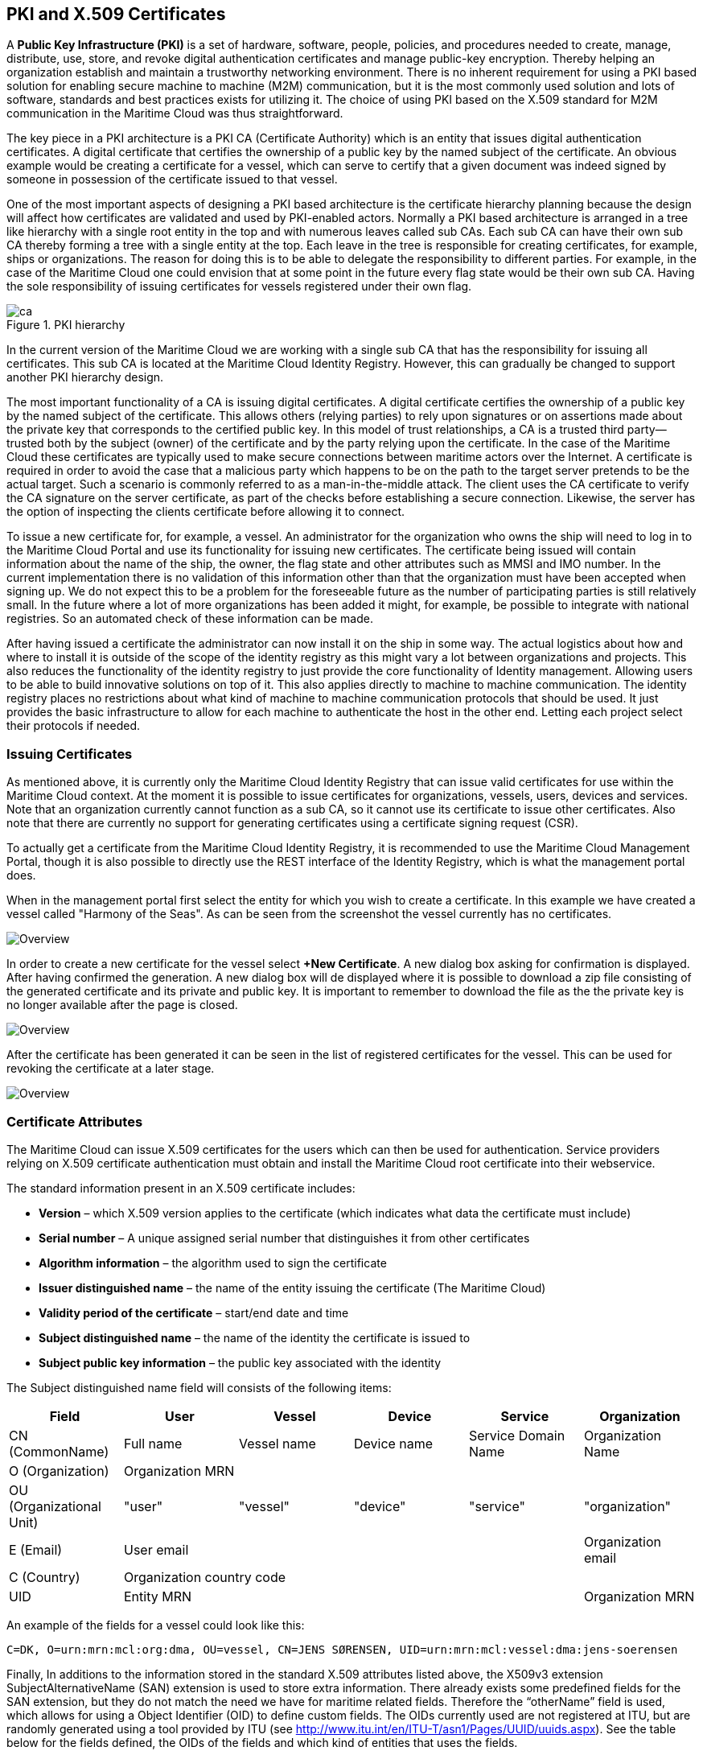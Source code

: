 == PKI and X.509 Certificates
A *Public Key Infrastructure (PKI)* is a set of hardware, software, people, policies, and procedures needed to create, manage, distribute, use, store, and revoke digital authentication certificates and manage public-key encryption. Thereby helping an organization establish and maintain a trustworthy networking environment. There is no inherent requirement for using a PKI based solution for enabling secure machine to machine (M2M) communication, but it is the most commonly used solution and lots of software, standards and best practices exists for utilizing it. The choice of using PKI based on the X.509 standard for M2M communication in the Maritime Cloud was thus straightforward.

The key piece in a PKI architecture is a PKI CA (Certificate Authority) which is an entity that issues digital authentication certificates. A digital certificate that certifies the ownership of a public key by the named subject of the certificate. An obvious example would be creating a certificate for a vessel, which can serve to certify that a given document was indeed signed by someone in possession of the certificate issued to that vessel.

One of the most important aspects of designing a PKI based architecture is the certificate hierarchy planning because the design will affect how certificates are validated and used by PKI-enabled actors. Normally a PKI based architecture is arranged in a tree like hierarchy with a single root entity in the top and with numerous leaves called sub CAs. Each sub CA can have their own sub CA thereby forming a tree with a single entity at the top. Each leave in the tree is responsible for creating certificates, for example, ships or organizations. The reason for doing this is to be able to delegate the responsibility to different parties. For example, in the case of the Maritime Cloud one could envision that at some point in the future every flag state would be their own sub CA. Having the sole responsibility of issuing certificates for vessels registered under their own flag.  

image::ca.png[title="PKI hierarchy"]

In the current version of the Maritime Cloud we are working with a single sub CA that has the responsibility for issuing all certificates. This sub CA is located at the Maritime Cloud Identity Registry. However, this can gradually be changed to support another PKI hierarchy design.

The most important functionality of a CA is issuing digital certificates. A digital certificate certifies the ownership of a public key by the named subject of the certificate. This allows others (relying parties) to rely upon signatures or on assertions made about the private key that corresponds to the certified public key. In this model of trust relationships, a CA is a trusted third party—trusted both by the subject (owner) of the certificate and by the party relying upon the certificate. In the case of the Maritime Cloud these certificates are typically used to make secure connections between maritime actors over the Internet. A certificate is required in order to avoid the case that a malicious party which happens to be on the path to the target server pretends to be the actual target. Such a scenario is commonly referred to as a man-in-the-middle attack. The client uses the CA certificate to verify the CA signature on the server certificate, as part of the checks before establishing a secure connection. Likewise, the server has the option of inspecting the clients certificate before allowing it to connect.

To issue a new certificate for, for example, a vessel. An administrator for the organization who owns the ship will need to log in to the Maritime Cloud Portal and use its functionality for issuing new certificates. The certificate being issued will contain information about the name of the ship, the owner, the flag state and other attributes such as MMSI and IMO number. In the current implementation there is no validation of this information other than that the organization must have been accepted when signing up. We do not expect this to be a problem for the foreseeable future as the number of participating parties is still relatively small. In the future where a lot of more organizations has been added it might, for example, be possible to integrate with national registries. So an automated check of these information can be made.

After having issued a certificate the administrator can now install it on the ship in some way. The actual logistics about how and where to install it is outside of the scope of the identity registry as this might vary a lot between organizations and projects. This also reduces the functionality of the identity registry to just provide the core functionality of Identity management. Allowing users to be able to build innovative solutions on top of it. This also applies directly to machine to machine communication. The identity registry places no restrictions about what kind of machine to machine communication protocols that should be used. It just provides the basic infrastructure to allow for each machine to authenticate the host in the other end. Letting each project select their protocols if needed.

=== Issuing Certificates

As mentioned above, it is currently only the Maritime Cloud Identity Registry that can issue valid certificates for use within the Maritime Cloud context. At the moment it is possible to issue certificates for organizations, vessels, users, devices and services. Note that an organization currently cannot function as a sub CA, so it cannot use its certificate to issue other certificates. Also note that there are currently no support for generating certificates using a certificate signing request (CSR).

To actually get a certificate from the Maritime Cloud Identity Registry, it is recommended to use the Maritime Cloud Management Portal, though it is also possible to directly use the REST interface of the Identity Registry, which is what the management portal does.

When in the management portal first select the entity for which you wish to create a certificate. In this example we have created a vessel called "Harmony of the Seas". As can be seen from the screenshot the vessel currently has no certificates.

image::new-certificate-step-1.png[Overview]

In order to create a new certificate for the vessel select *+New Certificate*. A new dialog box asking for confirmation is displayed. After having confirmed the generation. A new dialog box will de displayed where it is possible to download a zip file consisting of the generated certificate and its private and public key. It is important to remember to download the file as the the private key is no longer available after the page is closed.

image::new-certificate-step-3.png[Overview]

After the certificate has been generated it can be seen in the list of registered certificates for the vessel. This can be used for revoking the certificate at a later stage.

image::new-certificate-step-4.png[Overview]

=== Certificate Attributes
The Maritime Cloud can issue X.509 certificates for the users which can then be used for authentication. Service providers relying on X.509 certificate authentication must obtain and install the Maritime Cloud root certificate into their webservice. 

The standard information present in an X.509 certificate includes:

** *Version* – which X.509 version applies to the certificate (which indicates what data the certificate must include)
** *Serial number* – A unique assigned serial number that distinguishes it from other certificates
** *Algorithm information* – the algorithm used to sign the certificate
** *Issuer distinguished name* – the name of the entity issuing the certificate (The Maritime Cloud)
** *Validity period of the certificate* – start/end date and time
** *Subject distinguished name* – the name of the identity the certificate is issued to
** *Subject public key information* – the public key associated with the identity

The Subject distinguished name field will consists of the following items:


[options="header"]
|===
|Field|User|Vessel|Device|Service|Organization
|CN (CommonName)|Full name|Vessel name|Device name|Service Domain Name|Organization Name
|O (Organization) 5.1+^.>|Organization MRN
|OU (Organizational Unit)|"user"|"vessel"|"device"|"service"|"organization"
|E (Email)|User email||||Organization email
|C (Country) 5.1+^.>|Organization country code
|UID 4.1+^.>|Entity MRN|Organization MRN
|===

An example of the fields for a vessel could look like this:
....
C=DK, O=urn:mrn:mcl:org:dma, OU=vessel, CN=JENS SØRENSEN, UID=urn:mrn:mcl:vessel:dma:jens-soerensen
....
Finally, In additions to the information stored in the standard X.509 attributes listed above, the X509v3 extension SubjectAlternativeName (SAN) extension is used to store extra information. There already exists some predefined fields for the SAN extension, but they do not match the need we have for maritime related fields. Therefore the “otherName” field is used, which allows for using a Object Identifier (OID) to define custom fields. The OIDs currently used are not registered at ITU, but are randomly generated using a tool provided by ITU (see http://www.itu.int/en/ITU-T/asn1/Pages/UUID/uuids.aspx). See the table below for the fields defined, the OIDs of the fields and which kind of entities that uses the fields.

[options="header"]
|===
|Name|OID|Used by
|Flagstate|`2.25.323100633285601570573910217875371967771`|Vessels
|Callsign|`2.25.208070283325144527098121348946972755227`|Vessels
|IMO number|`2.25.291283622413876360871493815653100799259`|Vessels
|MMSI number|`2.25.328433707816814908768060331477217690907`|Vessels
|AIS shiptype|`2.25.107857171638679641902842130101018412315`|Vessels
|Port of register|`2.25.285632790821948647314354670918887798603`|Vessels
|MRN|`2.25.271477598449775373676560215839310464283`|Vessels, Users, Devices, Services
|Permissions|`2.25.174437629172304915481663724171734402331`|Vessels, Users, Devices, Services
|===


=== Revocation of certificates

A crucial part of any PKI is to support revocation of certificates, so that certificates that belongs to entities who is no longer trusted, affiliation has change, etc., can be mark as not trusted any more. Anyone who wishes to validate a certificate can then check if the certificate has been marked as revoked. The checking of the certificate revocation status can be done in two ways:

. Call the OCSP interface provided by the Identity Registry for each certificate.
. Periodically download a Certificate Revocation File from the Identity Registry and use it check certificates locally.

The endpoints for both the OCSP interface and the Certificate Revocation File are embedded into the certificates issued by the Maritime Cloud Identity Registry, and are currently https://api.maritimecloud.net/x509/api/certificates/crl and https://api.maritimecloud.net/x509/api/certificates/ocsp.


=== Certificate Authentication Flow

To illustrate the authentication flow the sequence diagram below is provided.

[plantuml]
....
autonumber
User -> Service: User connects using certificate
activate Service
Service -> Service: Client certificate is validated
Service -> "Identity Registry": Request certificate revocation status
activate "Identity Registry"
"Identity Registry" -> Service: Revocation status response 
deactivate "Identity Registry"
Service -> Service: Extract Organization name and attributes for authorization
Service -> User: Return response
deactivate Service
....


=== Obtaining a OpenId Connect Token using a Certificate

It is possible to obtain OpenID Connect Tokens using certificate authentication. The idea is that instead of authenticating by being redirected to an Identity Provider as in the normal OpenID Connect flow, you authenticate at the Identity Broker by using your certificate (that has been issued by the Maritime Cloud Identity Registry). This authentication would work in the same way as when authenticating to any service. When authentication has been succesful the Identity Broker can then issue a JWT-token, which is what the OpenId Connect authentication use. So in effect what we have is a "bridge" between the 2 authentication approaches.

An example of use could be that a device (which has been issued certificates) wishes to authenticate securely with a service, but the service only supports OpenId Connect authentication. Using the approach mentioned above, the device can use its certificate to get an OpenId Connect token, which can then be used to authenticate to the service.

The flow looks like the diagram below:

[plantuml]
....
autonumber
User -> "Maritime Cloud\nIdentity Broker": User requests OpenId Connect Authentication Code,\nconnects using certificate
activate "Maritime Cloud\nIdentity Broker"
"Maritime Cloud\nIdentity Broker" -> "Maritime Cloud\nIdentity Registry": Request certificate revocation status
activate "Maritime Cloud\nIdentity Registry"
"Maritime Cloud\nIdentity Registry" -> "Maritime Cloud\nIdentity Broker": Revocation status response
deactivate "Maritime Cloud\nIdentity Registry"
"Maritime Cloud\nIdentity Broker" -> "Maritime Cloud\nIdentity Broker": Generate OpenId Connect Authentication\nCode based on the certificate
"Maritime Cloud\nIdentity Broker" -> User: Return OpenId Connect Authentication Code
deactivate "Maritime Cloud\nIdentity Broker"
User -> "Maritime Cloud\nIdentity Broker": User requests OpenId Connect Tokens,\npresents Authentication Code
activate "Maritime Cloud\nIdentity Broker"
"Maritime Cloud\nIdentity Broker" -> "Maritime Cloud\nIdentity Broker": Generate OpenId Connect Authentication Tokens
"Maritime Cloud\nIdentity Broker" -> User: Return OpenId Connect Tokens
deactivate "Maritime Cloud\nIdentity Broker"
User -> Service: User connects using OpenID Connect Token
activate Service
Service -> "Maritime Cloud\nIdentity Broker": Request token validation
activate "Maritime Cloud\nIdentity Broker"
"Maritime Cloud\nIdentity Broker" -> Service: Response for token validation
deactivate "Maritime Cloud\nIdentity Broker"
Service -> User: Return response
deactivate Service
....


==== Example of Obtaining a OpenId Connect Token using a Certificate

In this simple example we will assume that a certificate and key--pair has been issued to the entity who wishes to authenticate. This example makes use of `curl` a commandline tool available on Linux and Mac OS X.

The authentication involves 2 steps: 

. Obtaining a temporary Authorization Code using a certificate.
. Obtaining a OpenId Connect Token using the Authorization Code.

These 2 steps are actually standard in the http://openid.net/specs/openid-connect-core-1_0.html#CodeFlowAuth[OpenID Connect Authorization Code Flow], though normally certificates are not the standard authentication method.

First we obtain the code by issuing this command:

....
curl -v -L --key PrivateKey.pem --cert Certificate.pem 'https://maritimeid.maritimecloud.net/auth/realms/MaritimeCloud/protocol/openid-connect/auth?client_id=cert2oidc&redirect_uri=http%3A%2F%2Flocalhost%3A99&response_type=code&kc_idp_hint=certificates&scope=openid'
....

Let us break down the command:

* `curl -v -L`: `curl` is the tool itself. `-v` means it will be in verbose mode and `-L` means curl will follow HTTP redirects. We need to follow redirects since that is used by OpenID Connect to go back and forth between servers, and the verbose mode is needed because we would like to see where we are redirected -- especially the last redirect, but more about that later.
* `--key PrivateKey.pem --cert Certificate.pem`: Here the private key and the certificate is given to `curl` in PEM format.
* The last part is the URL which itself is multiple parts:
** Address of the authentication endpoint: `https://maritimeid.maritimecloud.net/auth/realms/MaritimeCloud/protocol/openid-connect/auth`
** Parameters: `client_id=cert2oidc&redirect_uri=http%3A%2F%2Flocalhost&response_type=code&kc_idp_hint=certificates&scope=openid`. These can be also be broken down:
*** `client_id=cert2oidc`: This is a special OpenID Connect client setup to be used for certificate authentication.
*** `redirect_uri=http%3A%2F%2Flocalhost%3A99`: This is where the authentication server will redirect to at the end of the authentication. The parameter is URL encoded and decode looks like this: `http://localhost:99`. This address is meant to be invalid, since we want the last redirect to fail.
*** `response_type=code`: This defines that we uses the Authorization Flow as mentioned above.
*** `kc_idp_hint=certificates`: This tells the Identity Broker that we wants to authenticate using the Certificate Identity Provider.
*** `scope=openid`: And finally, this define that we are using OpenID Connect.

When the command runs it returns a lot of output, due to being in verbose mode. We will not go into detail, but quite a few redirects happens, as described in the sequences diagram above. The last redirect however fails, which is intended. The final output will look like this:

....
* Issue another request to this URL: 'http://localhost:99?code=hzBswPz5iFB1npYE4HpZDRG5eowNM2Uv3Lp7pEjN1do.fb978d60-683c-46be-8c49-9a50ee80c961'
* Rebuilt URL to: http://localhost:99/?code=hzBswPz5iFB1npYE4HpZDRG5eowNM2Uv3Lp7pEjN1do.fb978d60-683c-46be-8c49-9a50ee80c961
*   Trying 127.0.0.1...
* connect to 127.0.0.1 port 99 failed: Connection refused
* Failed to connect to localhost port 99: Connection refused
* Closing connection 1
curl: (7) Failed to connect to localhost port 99: Connection refused
....

Here we can recognize `http://localhost:99` from the `redirect_uri` parameter described earlier. We can also see that a `code` parameter is in the url, in this case with the value `hzBswPz5iFB1npYE4HpZDRG5eowNM2Uv3Lp7pEjN1do.fb978d60-683c-46be-8c49-9a50ee80c961`. It is this code we need to in the second step of authentication to get the OpenID Connect Tokens. We will again use `curl` in the second step:

....
curl --data "grant_type=authorization_code&client_id=cert2oidc&code=hzBswPz5iFB1npYE4HpZDRG5eowNM2Uv3Lp7pEjN1do.fb978d60-683c-46be-8c49-9a50ee80c961&redirect_uri=http%3A%2F%2Flocalhost" https://maritimeid.maritimecloud.net/auth/realms/MaritimeCloud/protocol/openid-connect/token
....

Again, let us break down the command. In this case the command consist of 3 parts, `curl` -- the tool itself, data-parameters and an URL. We will concentrated on the data-parameters. Note that this is a HTTP POST request, which is why the parameters is supplied in a separate argument and not as part of the URL.

* `grant_type=authorization_code`: This specifies that we will use an authorization code to authenticate ourself in this call.
* `client_id=cert2oidc`: The id of the special client, as mentioned above.
* `code=hzBswPz5iFB1npYE4HpZDRG5eowNM2Uv3Lp7pEjN1do.fb978d60-683c-46be-8c49-9a50ee80c961`: The code we obtained earlier.
* `redirect_uri=http%3A%2F%2Flocalhost`: The redirect url, the same as before, though not actively used in this case.

When this call runs there will be no redirection, so we do not need to tell `curl` to follow redirects. Instead the returned output will be the tokens that we wish to use, in a format like this:

....
{
   "access_token":"eyJhbGciOiJ...uXoHudIM1yiDBYj8g",
   "expires_in":300,
   "refresh_expires_in":1800,
   "refresh_token":"eyJhbGciOiJ...iv7rKSa__IKy983Gg",
   "token_type":"bearer",
   "id_token":"eyJhbGciOiJ...Ycp2GupfpTTgRkhtnw",
   "not-before-policy":0,
   "session_state":"94487eaa-b77f-4b6c-8db1-c574fc6a09da"
}
....

The `access_token` is the token that should be used we communicating with services in the Maritime Cloud context. The token should be embedded in the HTTP header. When using `curl` it can be done like this:

....
curl -H "Authorization: Bearer eyJhbGciOiJ...uXoHudIM1yiDBYj8g" https://api.maritimecloud.net/oidc/api/org/DMA
....

The `refresh_token` is used to re-authenticate to get a new set of tokens when the access_token has expired, in this case 300 seconds after it has been issued, as seen in the `expires_in` attribute. The new set of tokens can then be obtain with a HTTP POST like this:

....
curl --data "grant_type=refresh_token&client_id=cert2oidc&refresh_token=eyJhbGciOiJ...iv7rKSa__IKy983Gg" https://maritimeid.maritimecloud.net/auth/realms/MaritimeCloud/protocol/openid-connect/token
....
